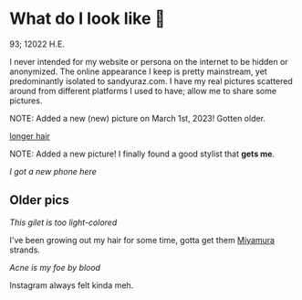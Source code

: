 * What do I look like 🤳

93; 12022 H.E.

I never intended for my website or persona on the internet to be hidden or
anonymized. The online appearance I keep is pretty mainstream, yet predominantly
isolated to sandyuraz.com. I have my real pictures scattered around from
different platforms I used to have; allow me to share some pictures.

NOTE: Added a new (new) picture on March 1st, 2023! Gotten older.

#+attr_darkness: image
[[https://photos.sandyuraz.com/bMw][longer hair]]

NOTE: Added a new picture! I finally found a good stylist that *gets me*.

[[newphone.webp][I got a new phone here]]

** Older pics

[[gilet.webp][This gilet is too light-colored]]

I've been growing out my hair for some time, gotta get them [[https://sandyuraz.com/anime/horimiya/][Miyamura]] strands.

[[tie.webp][Acne is my foe by blood]]

Instagram always felt kinda meh.
